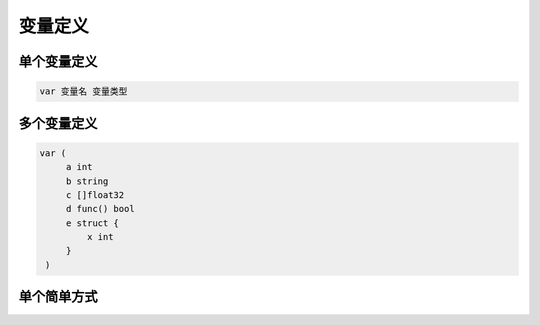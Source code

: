 变量定义
========================

单个变量定义
-------------------

.. code-block:: text

    var 变量名 变量类型

多个变量定义
-------------------

.. code-block:: text

   var (
        a int
        b string
        c []float32
        d func() bool
        e struct {
            x int
        }
    )

单个简单方式
-------------------

.. code-block:: text   
    名字 := 表达式